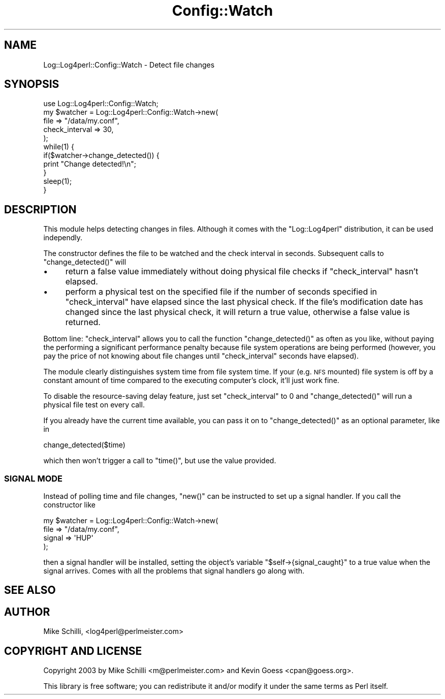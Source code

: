 .\" Automatically generated by Pod::Man 2.27 (Pod::Simple 3.28)
.\"
.\" Standard preamble:
.\" ========================================================================
.de Sp \" Vertical space (when we can't use .PP)
.if t .sp .5v
.if n .sp
..
.de Vb \" Begin verbatim text
.ft CW
.nf
.ne \\$1
..
.de Ve \" End verbatim text
.ft R
.fi
..
.\" Set up some character translations and predefined strings.  \*(-- will
.\" give an unbreakable dash, \*(PI will give pi, \*(L" will give a left
.\" double quote, and \*(R" will give a right double quote.  \*(C+ will
.\" give a nicer C++.  Capital omega is used to do unbreakable dashes and
.\" therefore won't be available.  \*(C` and \*(C' expand to `' in nroff,
.\" nothing in troff, for use with C<>.
.tr \(*W-
.ds C+ C\v'-.1v'\h'-1p'\s-2+\h'-1p'+\s0\v'.1v'\h'-1p'
.ie n \{\
.    ds -- \(*W-
.    ds PI pi
.    if (\n(.H=4u)&(1m=24u) .ds -- \(*W\h'-12u'\(*W\h'-12u'-\" diablo 10 pitch
.    if (\n(.H=4u)&(1m=20u) .ds -- \(*W\h'-12u'\(*W\h'-8u'-\"  diablo 12 pitch
.    ds L" ""
.    ds R" ""
.    ds C` ""
.    ds C' ""
'br\}
.el\{\
.    ds -- \|\(em\|
.    ds PI \(*p
.    ds L" ``
.    ds R" ''
.    ds C`
.    ds C'
'br\}
.\"
.\" Escape single quotes in literal strings from groff's Unicode transform.
.ie \n(.g .ds Aq \(aq
.el       .ds Aq '
.\"
.\" If the F register is turned on, we'll generate index entries on stderr for
.\" titles (.TH), headers (.SH), subsections (.SS), items (.Ip), and index
.\" entries marked with X<> in POD.  Of course, you'll have to process the
.\" output yourself in some meaningful fashion.
.\"
.\" Avoid warning from groff about undefined register 'F'.
.de IX
..
.nr rF 0
.if \n(.g .if rF .nr rF 1
.if (\n(rF:(\n(.g==0)) \{
.    if \nF \{
.        de IX
.        tm Index:\\$1\t\\n%\t"\\$2"
..
.        if !\nF==2 \{
.            nr % 0
.            nr F 2
.        \}
.    \}
.\}
.rr rF
.\"
.\" Accent mark definitions (@(#)ms.acc 1.5 88/02/08 SMI; from UCB 4.2).
.\" Fear.  Run.  Save yourself.  No user-serviceable parts.
.    \" fudge factors for nroff and troff
.if n \{\
.    ds #H 0
.    ds #V .8m
.    ds #F .3m
.    ds #[ \f1
.    ds #] \fP
.\}
.if t \{\
.    ds #H ((1u-(\\\\n(.fu%2u))*.13m)
.    ds #V .6m
.    ds #F 0
.    ds #[ \&
.    ds #] \&
.\}
.    \" simple accents for nroff and troff
.if n \{\
.    ds ' \&
.    ds ` \&
.    ds ^ \&
.    ds , \&
.    ds ~ ~
.    ds /
.\}
.if t \{\
.    ds ' \\k:\h'-(\\n(.wu*8/10-\*(#H)'\'\h"|\\n:u"
.    ds ` \\k:\h'-(\\n(.wu*8/10-\*(#H)'\`\h'|\\n:u'
.    ds ^ \\k:\h'-(\\n(.wu*10/11-\*(#H)'^\h'|\\n:u'
.    ds , \\k:\h'-(\\n(.wu*8/10)',\h'|\\n:u'
.    ds ~ \\k:\h'-(\\n(.wu-\*(#H-.1m)'~\h'|\\n:u'
.    ds / \\k:\h'-(\\n(.wu*8/10-\*(#H)'\z\(sl\h'|\\n:u'
.\}
.    \" troff and (daisy-wheel) nroff accents
.ds : \\k:\h'-(\\n(.wu*8/10-\*(#H+.1m+\*(#F)'\v'-\*(#V'\z.\h'.2m+\*(#F'.\h'|\\n:u'\v'\*(#V'
.ds 8 \h'\*(#H'\(*b\h'-\*(#H'
.ds o \\k:\h'-(\\n(.wu+\w'\(de'u-\*(#H)/2u'\v'-.3n'\*(#[\z\(de\v'.3n'\h'|\\n:u'\*(#]
.ds d- \h'\*(#H'\(pd\h'-\w'~'u'\v'-.25m'\f2\(hy\fP\v'.25m'\h'-\*(#H'
.ds D- D\\k:\h'-\w'D'u'\v'-.11m'\z\(hy\v'.11m'\h'|\\n:u'
.ds th \*(#[\v'.3m'\s+1I\s-1\v'-.3m'\h'-(\w'I'u*2/3)'\s-1o\s+1\*(#]
.ds Th \*(#[\s+2I\s-2\h'-\w'I'u*3/5'\v'-.3m'o\v'.3m'\*(#]
.ds ae a\h'-(\w'a'u*4/10)'e
.ds Ae A\h'-(\w'A'u*4/10)'E
.    \" corrections for vroff
.if v .ds ~ \\k:\h'-(\\n(.wu*9/10-\*(#H)'\s-2\u~\d\s+2\h'|\\n:u'
.if v .ds ^ \\k:\h'-(\\n(.wu*10/11-\*(#H)'\v'-.4m'^\v'.4m'\h'|\\n:u'
.    \" for low resolution devices (crt and lpr)
.if \n(.H>23 .if \n(.V>19 \
\{\
.    ds : e
.    ds 8 ss
.    ds o a
.    ds d- d\h'-1'\(ga
.    ds D- D\h'-1'\(hy
.    ds th \o'bp'
.    ds Th \o'LP'
.    ds ae ae
.    ds Ae AE
.\}
.rm #[ #] #H #V #F C
.\" ========================================================================
.\"
.IX Title "Config::Watch 3"
.TH Config::Watch 3 "2007-07-15" "perl v5.16.3" "User Contributed Perl Documentation"
.\" For nroff, turn off justification.  Always turn off hyphenation; it makes
.\" way too many mistakes in technical documents.
.if n .ad l
.nh
.SH "NAME"
Log::Log4perl::Config::Watch \- Detect file changes
.SH "SYNOPSIS"
.IX Header "SYNOPSIS"
.Vb 1
\&    use Log::Log4perl::Config::Watch;
\&
\&    my $watcher = Log::Log4perl::Config::Watch\->new(
\&                          file            => "/data/my.conf",
\&                          check_interval  => 30,
\&                  );
\&
\&    while(1) {
\&        if($watcher\->change_detected()) {
\&            print "Change detected!\en";
\&        }
\&        sleep(1);
\&    }
.Ve
.SH "DESCRIPTION"
.IX Header "DESCRIPTION"
This module helps detecting changes in files. Although it comes with the
\&\f(CW\*(C`Log::Log4perl\*(C'\fR distribution, it can be used independly.
.PP
The constructor defines the file to be watched and the check interval 
in seconds. Subsequent calls to \f(CW\*(C`change_detected()\*(C'\fR will
.IP "\(bu" 4
return a false value immediately without doing physical file checks
if \f(CW\*(C`check_interval\*(C'\fR hasn't elapsed.
.IP "\(bu" 4
perform a physical test on the specified file if the number
of seconds specified in \f(CW\*(C`check_interval\*(C'\fR 
have elapsed since the last physical check. If the file's modification
date has changed since the last physical check, it will return a true 
value, otherwise a false value is returned.
.PP
Bottom line: \f(CW\*(C`check_interval\*(C'\fR allows you to call the function
\&\f(CW\*(C`change_detected()\*(C'\fR as often as you like, without paying the performing
a significant performance penalty because file system operations 
are being performed (however, you pay the price of not knowing about
file changes until \f(CW\*(C`check_interval\*(C'\fR seconds have elapsed).
.PP
The module clearly distinguishes system time from file system time. 
If your (e.g. \s-1NFS\s0 mounted) file system is off by a constant amount
of time compared to the executing computer's clock, it'll just
work fine.
.PP
To disable the resource-saving delay feature, just set \f(CW\*(C`check_interval\*(C'\fR 
to 0 and \f(CW\*(C`change_detected()\*(C'\fR will run a physical file test on
every call.
.PP
If you already have the current time available, you can pass it
on to \f(CW\*(C`change_detected()\*(C'\fR as an optional parameter, like in
.PP
.Vb 1
\&    change_detected($time)
.Ve
.PP
which then won't trigger a call to \f(CW\*(C`time()\*(C'\fR, but use the value
provided.
.SS "\s-1SIGNAL MODE\s0"
.IX Subsection "SIGNAL MODE"
Instead of polling time and file changes, \f(CW\*(C`new()\*(C'\fR can be instructed 
to set up a signal handler. If you call the constructor like
.PP
.Vb 4
\&    my $watcher = Log::Log4perl::Config::Watch\->new(
\&                          file    => "/data/my.conf",
\&                          signal  => \*(AqHUP\*(Aq
\&                  );
.Ve
.PP
then a signal handler will be installed, setting the object's variable 
\&\f(CW\*(C`$self\->{signal_caught}\*(C'\fR
to a true value when
the signal arrives. Comes with all the problems that signal handlers
go along with.
.SH "SEE ALSO"
.IX Header "SEE ALSO"
.SH "AUTHOR"
.IX Header "AUTHOR"
.Vb 1
\&    Mike Schilli, <log4perl@perlmeister.com>
.Ve
.SH "COPYRIGHT AND LICENSE"
.IX Header "COPYRIGHT AND LICENSE"
Copyright 2003 by Mike Schilli <m@perlmeister.com> and Kevin Goess
<cpan@goess.org>.
.PP
This library is free software; you can redistribute it and/or modify
it under the same terms as Perl itself.
